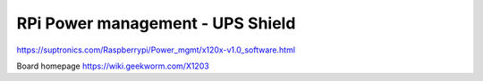 RPi Power management - UPS Shield
===============================

https://suptronics.com/Raspberrypi/Power_mgmt/x120x-v1.0_software.html

Board homepage https://wiki.geekworm.com/X1203
